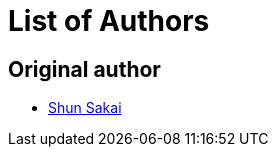 // SPDX-FileCopyrightText: 2025 Shun Sakai
//
// SPDX-License-Identifier: CC0-1.0

= List of Authors

== Original author

* https://github.com/sorairolake[Shun Sakai]
